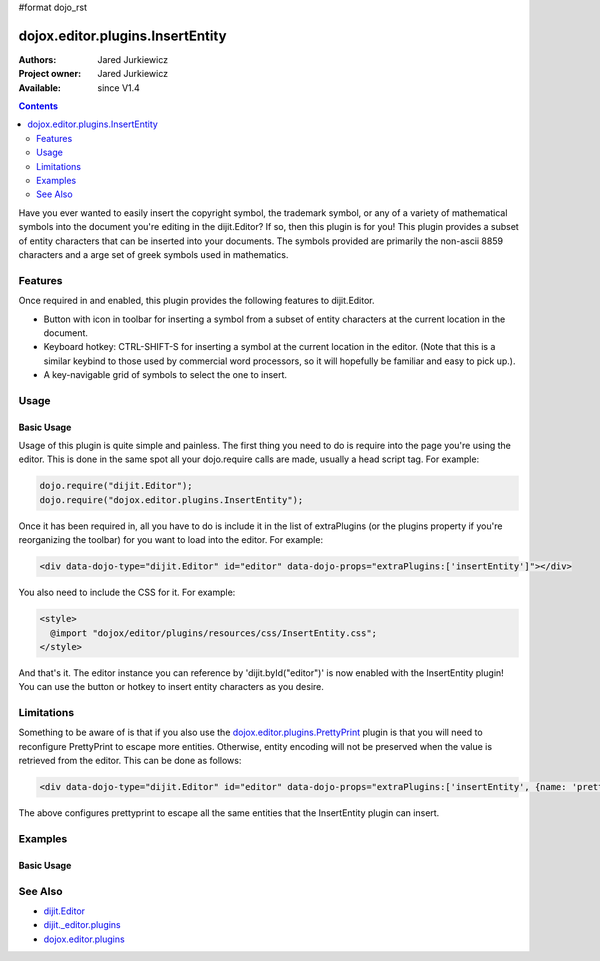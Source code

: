 #format dojo_rst

dojox.editor.plugins.InsertEntity
=================================

:Authors: Jared Jurkiewicz
:Project owner: Jared Jurkiewicz
:Available: since V1.4

.. contents::
    :depth: 2

Have you ever wanted to easily insert the copyright symbol, the trademark symbol, or any of a variety of mathematical symbols into the document you're editing in the dijit.Editor?   If so, then this plugin is for you!  This plugin provides a subset of entity characters that can be inserted into your documents.  The symbols provided are primarily the non-ascii 8859 characters and a arge set of greek symbols used in mathematics.

========
Features
========

Once required in and enabled, this plugin provides the following features to dijit.Editor.

* Button with icon in toolbar for inserting a symbol from a subset of entity characters at the current location in the document.
* Keyboard hotkey: CTRL-SHIFT-S for inserting a symbol at the current location in the editor.  (Note that this is a similar keybind to those used by commercial word processors, so it will hopefully be familiar and easy to pick up.).
* A key-navigable grid of symbols to select the one to insert.

=====
Usage
=====

Basic Usage
-----------
Usage of this plugin is quite simple and painless.  The first thing you need to do is require into the page you're using the editor.  This is done in the same spot all your dojo.require calls are made, usually a head script tag.  For example:

.. code-block :: javascript
 
    dojo.require("dijit.Editor");
    dojo.require("dojox.editor.plugins.InsertEntity");


Once it has been required in, all you have to do is include it in the list of extraPlugins (or the plugins property if you're reorganizing the toolbar) for you want to load into the editor.  For example:

.. code-block :: html

  <div data-dojo-type="dijit.Editor" id="editor" data-dojo-props="extraPlugins:['insertEntity']"></div>


You also need to include the CSS for it.  For example:

.. code-block :: html

  <style>
    @import "dojox/editor/plugins/resources/css/InsertEntity.css";
  </style>


And that's it.  The editor instance you can reference by 'dijit.byId("editor")' is now enabled with the InsertEntity plugin!  You can use the button or hotkey to insert entity characters as you desire.

===========
Limitations
===========

Something to be aware of is that if you also use the `dojox.editor.plugins.PrettyPrint <dojox/editor/plugins/PrettyPrint>`_ plugin is that you will need to reconfigure PrettyPrint to escape more entities.  Otherwise, entity encoding will not be preserved when the value is retrieved from the editor.  This can be done as follows:

.. code-block :: html

  <div data-dojo-type="dijit.Editor" id="editor" data-dojo-props="extraPlugins:['insertEntity', {name: 'prettyprint' entityMap: dojox.html.entities.html.concat(dojox.html.entities.latin)}]"></div>

The above configures prettyprint to escape all the same entities that the InsertEntity plugin can insert.

========
Examples
========

Basic Usage
-----------

.. code-example::
  :djConfig: parseOnLoad: true
  :version: 1.4

  .. javascript::

    <script>
      dojo.require("dijit.Editor");
      dojo.require("dijit._editor.plugins.ViewSource");
      dojo.require("dojox.editor.plugins.InsertEntity");
      dojo.require("dojox.editor.plugins.PrettyPrint");
      dojo.require("dojox.html.entities");
    </script>

  .. css::

    <style>
      @import "{{baseUrl}}dojox/editor/plugins/resources/css/InsertEntity.css";
    </style>
    
  .. html::

    <b>Enter some text or select a position, then push the InsertEntity button or use CTRL-SHIFT-S, to insert an entity character of your choosing at that point. Note that viewsource and prettyprint are also enabled so that you can see the entities and their encodings.</b>
    <br>
    <div data-dojo-type="dijit.Editor" height="250px" id="input" data-dojo-props="extraPlugins:['insertentity', 'viewsource', {name: 'prettyprint', indentBy: 3, entityMap: dojox.html.entities.html.concat(dojox.html.entities.latin)}]">
    <div>
    <br>
    blah blah & blah!
    <br>
    </div>
    <br>
    <table>
    <tbody>
    <tr>
    <td style="border-style:solid; border-width: 2px; border-color: gray;">One cell</td>
    <td style="border-style:solid; border-width: 2px; border-color: gray;">
    Two cell
    </td>
    </tr>
    </tbody>
    </table>
    <ul> 
    <li>item one</li>
    <li>
    item two
    </li>
    </ul>
    </div>

========
See Also
========

* `dijit.Editor <dijit/Editor>`_
* `dijit._editor.plugins <dijit/_editor/plugins>`_
* `dojox.editor.plugins <dojox/editor/plugins>`_
